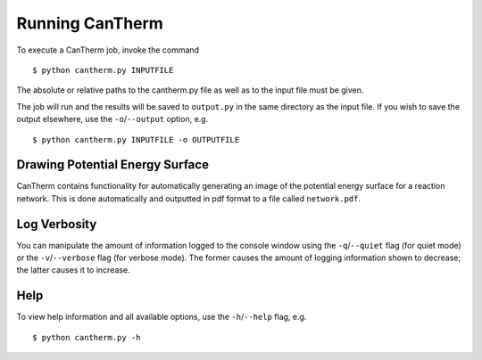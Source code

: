 ****************
Running CanTherm
****************

To execute a CanTherm job, invoke the command ::

    $ python cantherm.py INPUTFILE

The absolute or relative paths to the cantherm.py file as well as to the input file must be given.

The job will run and the results will be saved to ``output.py`` in the same
directory as the input file. If you wish to save the output elsewhere, use
the ``-o``/``--output`` option, e.g. ::

    $ python cantherm.py INPUTFILE -o OUTPUTFILE

Drawing Potential Energy Surface
================================

CanTherm contains functionality for automatically generating an image of the
potential energy surface for a reaction network. This is done automatically 
and outputted in pdf format to a file called ``network.pdf``.


Log Verbosity
=============

You can manipulate the amount of information logged to the console window using
the ``-q``/``--quiet`` flag (for quiet mode) or the ``-v``/``--verbose`` flag 
(for verbose mode). The former causes the amount of logging information shown 
to decrease; the latter causes it to increase.

Help
====

To view help information and all available options, use the ``-h``/``--help`` 
flag, e.g. ::

    $ python cantherm.py -h
